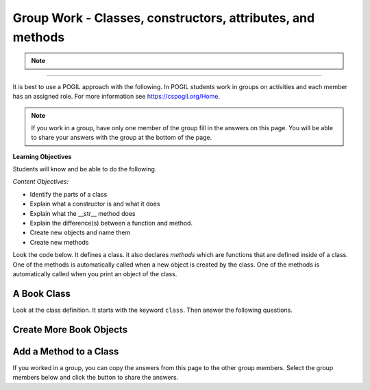 Group Work - Classes, constructors, attributes, and methods
-----------------------------------------------------------------

.. raw:: html

    <h2>Please join a research study to help us test new approaches to learning programming!</h2>

    <p>Hi! We are a team of researchers in Professor Ericson’s Lab at UMSI!</p>

    <h4>The Project</h4>
    <p>You are invited to participate in a research study about how Parsons problems (a type of coding puzzle) may help
    CS entry-level learning. You must be at least <b>18</b> to participate. <br> 
    Your participation will help more students become successful in computing courses in a low-cost, scalable, and easily
    adopted way. <br> </p>

    <h4> What Will Occur </h4>
    <p>This study takes 50 minutes to one hour to finish. The study materials include:</p>
    <ul>
        <li>Knowledge Review - A basic knowledge review about Class (~5 mins)</li>
        <li>System Introduction - Materials to get you familiar with the types of problems in this study (~5 mins)</li>
        <li>Pre Survey - Questions about your level of programming self-efficacy (~5 mins)</li>
        <li>Practice - Four code practice problems (~20 mins)</li>
        <li>Posttest - A short posttest consists of 4 programming questions (~15 mins)</li>
    </ul>
    <p>Each section must be completed in order. After finishing one part, you can click the link provided under <b>"What to do next"</b> to the next part.</p>

    <h4> Confidentiality of Information </h4>
    <p>All the data we collect will be de-identified. We will not collect any identifiable data such as demographic information. </p>

    <h4>Who to Contact</h4>
    <p> If you have any questions about the study, please contact Xinying Hou at xyhou@umich.edu
    with “[Parsons Problem Study]” included in the email subject. <br></p>

    <p>We greatly appreciate your help!</p>
.. note::
    .. raw:: html

        <h4>Click on the following link 👉 <b><a href="intro-fl-cls.html">Basic Knowledge Review</a></b> 👈 to start!</h4>
        
    
------------------------------------------------------


It is best to use a POGIL approach with the following. In POGIL students work
in groups on activities and each member has an assigned role.  For more information see `https://cspogil.org/Home <https://cspogil.org/Home>`_.


.. note::

   If you work in a group, have only one member of the group fill in the answers on this page.  You will be able to share your answers with the group at the bottom of the page.

**Learning Objectives**

Students will know and be able to do the following.

*Content Objectives:*

* Identify the parts of a class
* Explain what a constructor is and what it does
* Explain what the __str__ method does
* Explain the difference(s) between a function and method.
* Create new objects and name them
* Create new methods

Look the code below.  It defines a class.  it also declares *methods* which are functions that are defined inside of a class.
One of the methods is automatically called when a new object is created by the class.  One of the methods is automatically
called when you print an object of the class.


A Book Class
======================================================

.. activecode:: class_book_ac1_v2
    :caption: A class to represent a book

    Run the following code
    ~~~~
    class Book:
        """ Represents a book object """

        def __init__(self, title, author):
            self.title = title
            self.author = author

        def __str__(self):
            return "title: " + self.title + " author: " + self.author

    def main():
         b2 = Book("A Wrinkle in Time", "M. L'Engle")
         print(b2)
         b1 = Book("Goodnight Moon", "Margaret Wise Brown")
         print(b1)

    main()

Look at the class definition.  It starts with the keyword ``class``.  Then answer the following questions.

.. fillintheblank:: class_fitb_book_class_name

    What is the name of this class?

    - :Book: Good job!  The class name follows the class keyword.
      :book: The class name is usually upper case.
      :.*: The class name is after the keyword class and before the :

.. fillintheblank:: class_fitb_book_init

    What is the name of the method that is called when the object is created?

    - :__init__: Good job!  The __init__ method is called when an object is created.
      :init: Almost.  The method name includes underscores.
      :.*: This method initializes the object's attributes

.. shortanswer:: class_what_is_init

   Describe in your own words what the ``__init__`` method does.

.. fillintheblank:: class_fitb_book_str

    What is the name of the method that is called when the object is printed?

    - :__str__: Good job!  This method is called when you print an object of a class.
      :str: Not quite, the name of the method includes underscores.
      :.*: This method returns a string with the values of the attributes

.. shortanswer:: class_what_is_str

   Describe in your own words what the ``__str__`` method does.

.. fillintheblank:: class_fitb_attribute_num

    How many attributes does an object of the Book class have?

    - :2|two|Two|TWO: Good Job!  The attributes are initialized in the __init__ method (also known as the constructor).
      :.*: Attributes are initialized in the __init__ method


.. clickablearea:: class_ca_book_method_names
    :practice: T
    :question: Click on all of the method names in the code below.
    :iscode:
    :feedback: Method names are the names of functions that are defined in a class.

    :click-incorrect:class:endclick: :click-incorrect:Book::endclick:
        :click-incorrect:""" Represents a book object """:endclick:

        :click-incorrect:def:endclick: :click-correct:__init__:endclick::click-incorrect:(self, title, author)::endclick:
            :click-incorrect:self.title = title:endclick:
            :click-incorrect:self.author = author:endclick:

        :click-incorrect:def:endclick: :click-correct:__str__:endclick::click-incorrect:(self)::endclick:
            :click-incorrect:return "title: " + self.title + " author: " + self.author:endclick:

        :click-incorrect:def:endclick: :click-correct:get_author:endclick::click-incorrect:(self)::endclick:
            :click-incorrect:return self.author:endclick:

    :click-incorrect:def:endclick: :click-incorrect:main()::endclick:
         :click-incorrect:b2 = Book("A Wrinkle in Time", "M. L'Engle"):endclick:
         :click-incorrect:print(b2):endclick:
         :click-incorrect:b1 = Book("Goodnight Moon", "Margaret Wise Brown"):endclick:
         :click-incorrect:print(b1):endclick:

    :click-incorrect:main():endclick:

.. shortanswer:: class_diff_function_method

   Describe in your own words what is/are the difference(s) between a function and a method.

.. fillintheblank:: class_fitb_first_parameter

    What is the name of the first parameter in all of the methods?

    - :self: Good job!
      :.*: The parameters are in () after the method name

.. parsonsprob:: class-pp-person
   :numbered: left
   :adaptive:
   :order: 2, 3, 4, 0, 1, 6, 5, 8, 7

   Put the code blocks in order below to create a class ``Person`` with a
   constructor (``__init__``) method that takes a first and last name and a
   ``__str__`` method to return a string with the first and last name separated
   with a space.
   -----
   class Person:
   =====
   Class Person: #paired
   =====
       def __init__(self, first, last):
   =====
       def __init__(first, last): #paired
   =====
           self.first = first
           self.last = last
   =====
       def __str__(self):
   =====
       def __str__(): #paired
   =====
           return self.first + " " + self.last
   =====
           return first + " " + last #paired

.. shortanswer:: class_what_is_self

   Describe in your own words what ``self`` means.

Create More Book Objects
======================================================

.. activecode:: class_book_ac2_v2
    :caption: A class to represent a book

    Change the following main function to create a third book object called b3 with a title of "1984" and author "George Orwell".  Print out the values using the print function in the main.
    ~~~~
    class Book:
        """ Represents a book object """

        def __init__(self, title, author):
            self.title = title
            self.author = author

        def __str__(self):
            return "title: " + self.title + " author: " + self.author

    def main():
        b2 = Book("A Wrinkle in Time", "M. L'Engle")
        print(b2)
        b1 = Book("Goodnight Moon", "Margaret Wise Brown")
        print(b1)

    main()

.. activecode:: class_person_ac2
    :caption: A class to represent a Person

    Change the following main function to add a person object with your first and last name.
    ~~~~
    class Person:
        """ Represents a person object """

        def __init__(self, first, last):
            self.first = first
            self.last = last

        def __str__(self):
            return self.first + " " + self.last

    def main():
        p1 = Person("Barbara", "Ericson")
        print(p1)

    main()


Add a Method to a Class
======================================================

.. activecode:: class_person_init_ac1
    :caption: A class to represent a Person

    Change the following Person class to add an ``initials`` method that returns
    a string with the first letter in the first name and the first letter in
    the last name in lowercase.
    ~~~~
    class Person:
        """ Represents a person object """

        def __init__(self, first, last):
            self.first = first
            self.last = last

        def __str__(self):
            return self.first + " " + self.last

    def main():
        p1 = Person("Barbara", "Ericson")
        print(p1)
        print(p1.initials())

    main()

If you worked in a group, you can copy the answers from this page to the other group members.  Select the group members below and click the button to share the answers.

.. groupsub:: class_basics_groupsub
   :limit: 3
